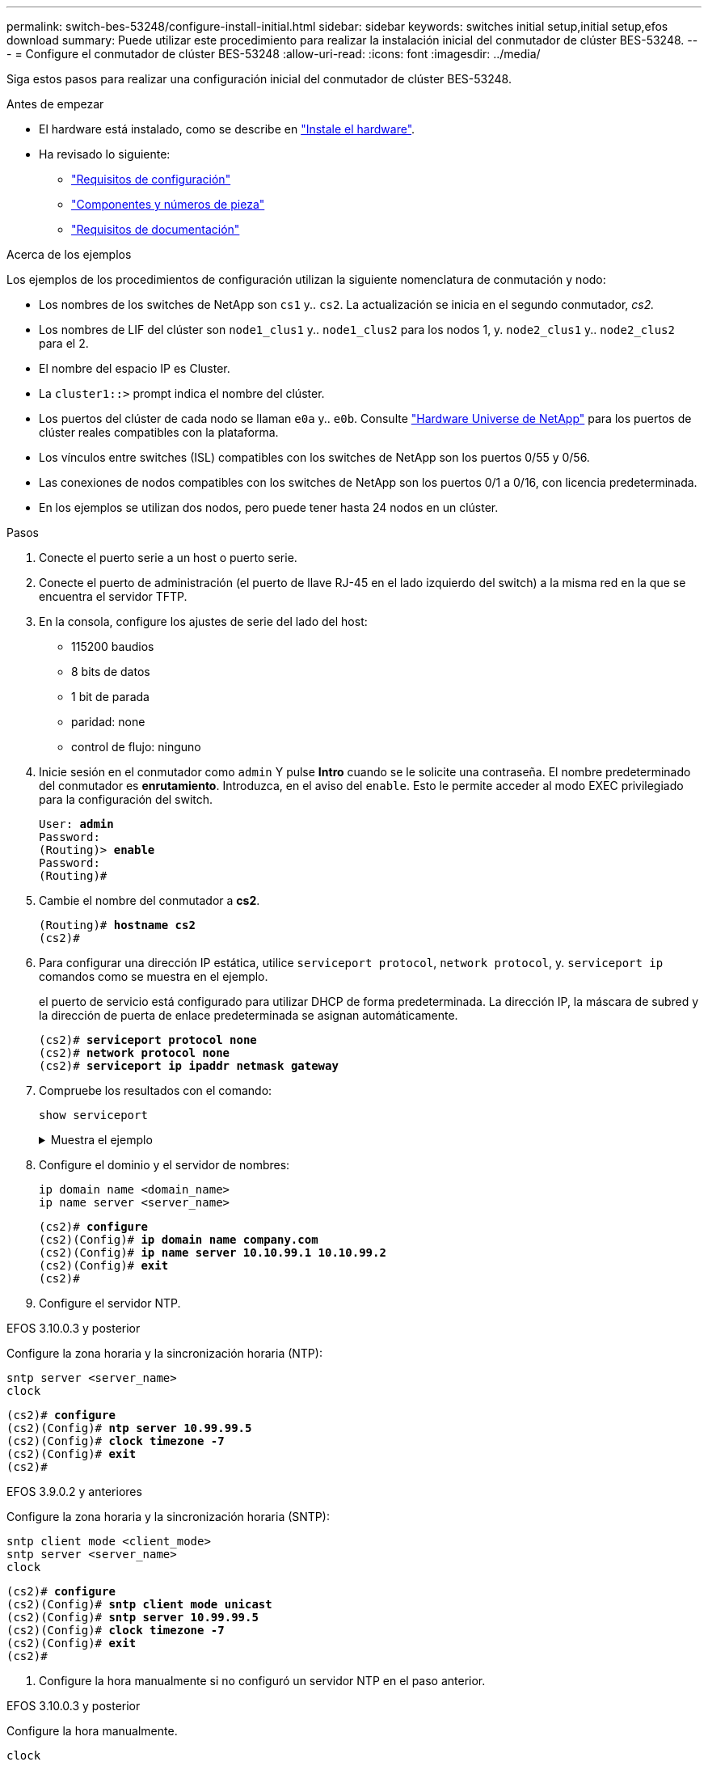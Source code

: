 ---
permalink: switch-bes-53248/configure-install-initial.html 
sidebar: sidebar 
keywords: switches initial setup,initial setup,efos download 
summary: Puede utilizar este procedimiento para realizar la instalación inicial del conmutador de clúster BES-53248. 
---
= Configure el conmutador de clúster BES-53248
:allow-uri-read: 
:icons: font
:imagesdir: ../media/


[role="lead"]
Siga estos pasos para realizar una configuración inicial del conmutador de clúster BES-53248.

.Antes de empezar
* El hardware está instalado, como se describe en link:install-hardware-bes53248.html["Instale el hardware"].
* Ha revisado lo siguiente:
+
** link:configure-reqs-bes53248.html["Requisitos de configuración"]
** link:components-bes53248.html["Componentes y números de pieza"]
** link:required-documentation-bes53248.html["Requisitos de documentación"]




.Acerca de los ejemplos
Los ejemplos de los procedimientos de configuración utilizan la siguiente nomenclatura de conmutación y nodo:

* Los nombres de los switches de NetApp son `cs1` y.. `cs2`. La actualización se inicia en el segundo conmutador, _cs2._
* Los nombres de LIF del clúster son `node1_clus1` y.. `node1_clus2` para los nodos 1, y. `node2_clus1` y.. `node2_clus2` para el 2.
* El nombre del espacio IP es Cluster.
* La `cluster1::>` prompt indica el nombre del clúster.
* Los puertos del clúster de cada nodo se llaman `e0a` y.. `e0b`. Consulte https://hwu.netapp.com/Home/Index["Hardware Universe de NetApp"^] para los puertos de clúster reales compatibles con la plataforma.
* Los vínculos entre switches (ISL) compatibles con los switches de NetApp son los puertos 0/55 y 0/56.
* Las conexiones de nodos compatibles con los switches de NetApp son los puertos 0/1 a 0/16, con licencia predeterminada.
* En los ejemplos se utilizan dos nodos, pero puede tener hasta 24 nodos en un clúster.


.Pasos
. Conecte el puerto serie a un host o puerto serie.
. Conecte el puerto de administración (el puerto de llave RJ-45 en el lado izquierdo del switch) a la misma red en la que se encuentra el servidor TFTP.
. En la consola, configure los ajustes de serie del lado del host:
+
** 115200 baudios
** 8 bits de datos
** 1 bit de parada
** paridad: none
** control de flujo: ninguno


. Inicie sesión en el conmutador como `admin` Y pulse *Intro* cuando se le solicite una contraseña. El nombre predeterminado del conmutador es *enrutamiento*. Introduzca, en el aviso del `enable`. Esto le permite acceder al modo EXEC privilegiado para la configuración del switch.
+
[listing, subs="+quotes"]
----
User: *admin*
Password:
(Routing)> *enable*
Password:
(Routing)#
----
. Cambie el nombre del conmutador a *cs2*.
+
[listing, subs="+quotes"]
----
(Routing)# *hostname cs2*
(cs2)#
----
. Para configurar una dirección IP estática, utilice `serviceport protocol`, `network protocol`, y. `serviceport ip` comandos como se muestra en el ejemplo.
+
el puerto de servicio está configurado para utilizar DHCP de forma predeterminada. La dirección IP, la máscara de subred y la dirección de puerta de enlace predeterminada se asignan automáticamente.

+
[listing, subs="+quotes"]
----
(cs2)# *serviceport protocol none*
(cs2)# *network protocol none*
(cs2)# *serviceport ip ipaddr netmask gateway*
----
. Compruebe los resultados con el comando:
+
`show serviceport`

+
.Muestra el ejemplo
[%collapsible]
====
[listing, subs="+quotes"]
----
(cs2)# *show serviceport*
Interface Status............................... Up
IP Address..................................... 172.19.2.2
Subnet Mask.................................... 255.255.255.0
Default Gateway................................ 172.19.2.254
IPv6 Administrative Mode....................... Enabled
IPv6 Prefix is ................................ fe80::dac4:97ff:fe71:123c/64
IPv6 Default Router............................ fe80::20b:45ff:fea9:5dc0
Configured IPv4 Protocol....................... DHCP
Configured IPv6 Protocol....................... None
IPv6 AutoConfig Mode........................... Disabled
Burned In MAC Address.......................... D8:C4:97:71:12:3C
----
====
. Configure el dominio y el servidor de nombres:
+
[source, cli]
----
ip domain name <domain_name>
ip name server <server_name>
----
+
[listing, subs="+quotes"]
----
(cs2)# *configure*
(cs2)(Config)# *ip domain name company.com*
(cs2)(Config)# *ip name server 10.10.99.1 10.10.99.2*
(cs2)(Config)# *exit*
(cs2)#
----
. Configure el servidor NTP.


[role="tabbed-block"]
====
.EFOS 3.10.0.3 y posterior
--
Configure la zona horaria y la sincronización horaria (NTP):

[source, cli]
----
sntp server <server_name>
clock
----
[listing, subs="+quotes"]
----
(cs2)# *configure*
(cs2)(Config)# *ntp server 10.99.99.5*
(cs2)(Config)# *clock timezone -7*
(cs2)(Config)# *exit*
(cs2)#
----
--
.EFOS 3.9.0.2 y anteriores
--
Configure la zona horaria y la sincronización horaria (SNTP):

[source, cli]
----
sntp client mode <client_mode>
sntp server <server_name>
clock
----
[listing, subs="+quotes"]
----
(cs2)# *configure*
(cs2)(Config)# *sntp client mode unicast*
(cs2)(Config)# *sntp server 10.99.99.5*
(cs2)(Config)# *clock timezone -7*
(cs2)(Config)# *exit*
(cs2)#
----
--
====
. [[step10]]Configure la hora manualmente si no configuró un servidor NTP en el paso anterior.


[role="tabbed-block"]
====
.EFOS 3.10.0.3 y posterior
--
Configure la hora manualmente.

`clock`

[listing, subs="+quotes"]
----

(cs2)# *configure*
(cs2)(Config)# *clock summer-time recurring 1 sun mar 02:00 1 sun nov 02:00 offset 60 zone EST*
(cs2)(Config)# *clock timezone -5 zone EST*
(cs2)(Config)# *clock set 07:00:00*
(cs2)(Config)# *clock set 10/20/2023*
(cs2)(Config)# *show clock*

07:00:11 EST(UTC-5:00) Oct 20 2023
No time source

(cs2)(Config)# *exit*
(cs2)#
----
--
.EFOS 3.9.0.2 y anteriores
--
Configure la hora manualmente.

`clock`

[listing, subs="+quotes"]
----

(cs2)# *configure*
(cs2)(Config)# *no sntp client mode*
(cs2)(Config)# *clock summer-time recurring 1 sun mar 02:00 1 sun nov 02:00 offset 60 zone EST*
(cs2)(Config)# *clock timezone -5 zone EST*
(cs2)(Config)# *clock set 07:00:00*
(cs2)(Config)# *clock set 10/20/2023*
(cs2)(Config)# *show clock*

07:00:11 EST(UTC-5:00) Oct 20 2023
No time source

(cs2)(Config)# *exit*
(cs2)#
----
--
====
. [[step11]]Guardar la configuración en ejecución en la configuración de inicio:
+
`write memory`

+
[listing, subs="+quotes"]
----
(cs2)# *write memory*

This operation may take a few minutes.
Management interfaces will not be available during this time.

Are you sure you want to save? (y/n) *y*

Config file 'startup-config' created successfully.

Configuration Saved!
----


.El futuro
link:configure-efos-software.html["Instale el software del EFOS"]
